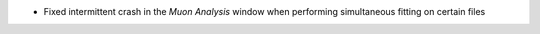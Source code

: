 - Fixed intermittent crash in the `Muon Analysis` window when performing simultaneous fitting on certain files